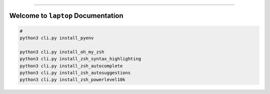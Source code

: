 
.. image:: https://readthedocs.org/projects/laptop/badge/?version=latest
    :target: https://laptop.readthedocs.io/en/latest/
    :alt: Documentation Status

.. image:: https://github.com/MacHu-GWU/laptop-project/workflows/CI/badge.svg
    :target: https://github.com/MacHu-GWU/laptop-project/actions?query=workflow:CI

.. image:: https://codecov.io/gh/MacHu-GWU/laptop-project/branch/main/graph/badge.svg
    :target: https://codecov.io/gh/MacHu-GWU/laptop-project

.. image:: https://img.shields.io/pypi/v/laptop.svg
    :target: https://pypi.python.org/pypi/laptop

.. image:: https://img.shields.io/pypi/l/laptop.svg
    :target: https://pypi.python.org/pypi/laptop

.. image:: https://img.shields.io/pypi/pyversions/laptop.svg
    :target: https://pypi.python.org/pypi/laptop

.. image:: https://img.shields.io/badge/Release_History!--None.svg?style=social
    :target: https://github.com/MacHu-GWU/laptop-project/blob/main/release-history.rst

.. image:: https://img.shields.io/badge/STAR_Me_on_GitHub!--None.svg?style=social
    :target: https://github.com/MacHu-GWU/laptop-project

------

.. image:: https://img.shields.io/badge/Link-Document-blue.svg
    :target: https://laptop.readthedocs.io/en/latest/

.. image:: https://img.shields.io/badge/Link-API-blue.svg
    :target: https://laptop.readthedocs.io/en/latest/py-modindex.html

.. image:: https://img.shields.io/badge/Link-Install-blue.svg
    :target: `install`_

.. image:: https://img.shields.io/badge/Link-GitHub-blue.svg
    :target: https://github.com/MacHu-GWU/laptop-project

.. image:: https://img.shields.io/badge/Link-Submit_Issue-blue.svg
    :target: https://github.com/MacHu-GWU/laptop-project/issues

.. image:: https://img.shields.io/badge/Link-Request_Feature-blue.svg
    :target: https://github.com/MacHu-GWU/laptop-project/issues

.. image:: https://img.shields.io/badge/Link-Download-blue.svg
    :target: https://pypi.org/pypi/laptop#files


Welcome to ``laptop`` Documentation
==============================================================================
.. code-block:: bash

    #
    python3 cli.py install_pyenv

    python3 cli.py install_oh_my_zsh
    python3 cli.py install_zsh_syntax_highlighting
    python3 cli.py install_zsh_autocomplete
    python3 cli.py install_zsh_autosuggestions
    python3 cli.py install_zsh_powerlevel10k
